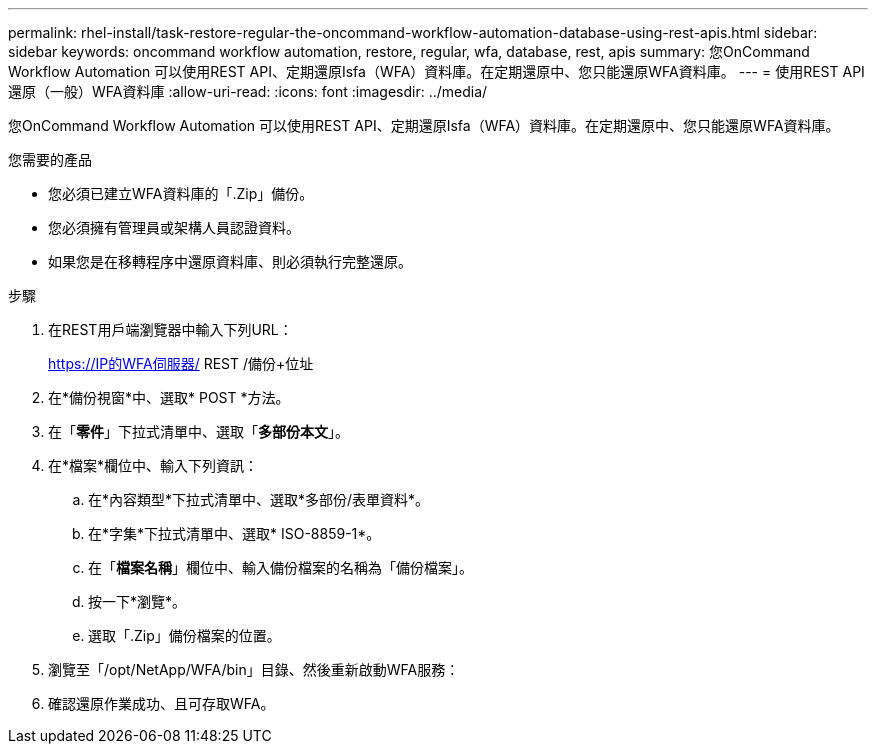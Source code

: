 ---
permalink: rhel-install/task-restore-regular-the-oncommand-workflow-automation-database-using-rest-apis.html 
sidebar: sidebar 
keywords: oncommand workflow automation, restore, regular, wfa, database, rest, apis 
summary: 您OnCommand Workflow Automation 可以使用REST API、定期還原Isfa（WFA）資料庫。在定期還原中、您只能還原WFA資料庫。 
---
= 使用REST API還原（一般）WFA資料庫
:allow-uri-read: 
:icons: font
:imagesdir: ../media/


[role="lead"]
您OnCommand Workflow Automation 可以使用REST API、定期還原Isfa（WFA）資料庫。在定期還原中、您只能還原WFA資料庫。

.您需要的產品
* 您必須已建立WFA資料庫的「.Zip」備份。
* 您必須擁有管理員或架構人員認證資料。
* 如果您是在移轉程序中還原資料庫、則必須執行完整還原。


.步驟
. 在REST用戶端瀏覽器中輸入下列URL：
+
https://IP的WFA伺服器/ REST /備份+位址

. 在*備份視窗*中、選取* POST *方法。
. 在「*零件*」下拉式清單中、選取「*多部份本文*」。
. 在*檔案*欄位中、輸入下列資訊：
+
.. 在*內容類型*下拉式清單中、選取*多部份/表單資料*。
.. 在*字集*下拉式清單中、選取* ISO-8859-1*。
.. 在「**檔案名稱**」欄位中、輸入備份檔案的名稱為「備份檔案」。
.. 按一下*瀏覽*。
.. 選取「.Zip」備份檔案的位置。


. 瀏覽至「/opt/NetApp/WFA/bin」目錄、然後重新啟動WFA服務：
. 確認還原作業成功、且可存取WFA。

